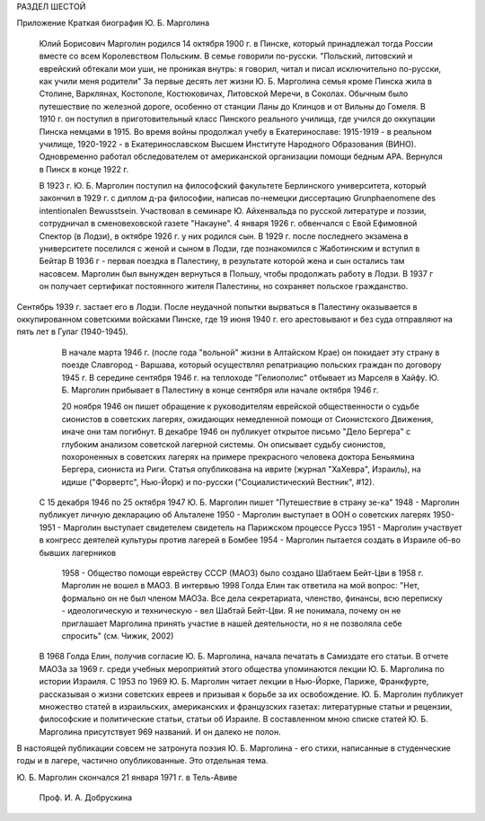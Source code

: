 РАЗДЕЛ ШЕСТОЙ

Приложение
Краткая биография Ю. Б. Марголина 

     Юлий Борисович Марголин родился 14 октября 1900 г. в Пинске, который принадлежал тогда России вместе со всем Королевством Польским. В семье говорили по-русски. "Польский, литовский и еврейский обтекали мои уши, не проникая внутрь: я говорил, читал и писал исключительно по-русски, как учили меня родители"
     За первые десять лет жизни Ю. Б. Марголина семья кроме Пинска жила в Столине, Варклянах, Костополе, Костюковичах, Литовской Меречи, в Соколах. Обычным было путешествие по железной дороге, особенно от станции Ланы до Клинцов и от Вильны до Гомеля. В 1910 г. он поступил в приготовительный класс Пинского реального училища, где учился до оккупации Пинска немцами в 1915. Во время войны продолжал учебу в Екатеринославе: 1915-1919 - в реальном училище, 1920-1922 - в Екатеринославском Высшем Институте Народного Образования (ВИНО). Одновременно работал обследователем от американской организации помощи бедным АРА. Вернулся в Пинск в конце 1922 г.

     В 1923 г. Ю. Б. Марголин поступил на философский факультете Берлинского университета, который закончил в 1929 г. с диплом д-ра философии, написав по-немецки диссертацию Grunphaenomene des intentionalen Bewusstsein. Участвовал в семинаре Ю. Айхенвальда по русской литературе и поэзии, сотрудничал в сменовеховской газете "Накауне".
     4 января 1926 г. обвенчался с Евой Ефимовной Спектор (в Лодзи), в октябре 1926 г. у них родился сын.
     В 1929 г. после последнего экзамена в университете поселился с женой и сыном в Лодзи, где познакомился с Жаботинским и вступил в Бейтар
     В 1936 г - первая поездка в Палестину, в результате которой жена и сын остались там насовсем. Марголин был вынужден вернуться в Польшу, чтобы продолжать работу в Лодзи. В 1937 г он получает сертификат постоянного жителя Палестины, но сохраняет польское гражданство.

Сентябрь 1939 г. застает его в Лодзи. После неудачной попытки вырваться в Палестину оказывается в оккупированном советскими войсками Пинске, где 19 июня 1940 г. его арестовывают и без суда отправляют на пять лет в Гулаг (1940-1945).
     В начале марта 1946 г. (после года "вольной" жизни в Алтайском Крае) он покидает эту страну в поезде Славгород - Варшава, который осуществлял репатриацию польских граждан по договору 1945 г.
     В середине сентября 1946 г. на теплоходе "Гелиополис" отбывает из Марселя в Хайфу. Ю. Б. Марголин прибывает в Палестину в конце сентября или начале октября 1946 г.

     20 ноября 1946 он пишет обращение к руководителям еврейской общественности о судьбе сионистов в советских лагерях, ожидающих немедленной помощи от Сионистского Движения, иначе они там погибнут.
     В декабре 1946 он публикует открытое письмо "Дело Бергера" с глубоким анализом советской лагерной системы. Он описывает судьбу сионистов, похороненных в советских лагерях на примере прекрасного человека доктора Беньямина Бергера, сиониста из Риги. Статья опубликована на иврите (журнал "ХаХевра", Израиль), на идише ("Форвертс", Нью-Йорк) и по-русски ("Социалистический Вестник", #12).
    C 15 декабря 1946 по 25 октября 1947 Ю. Б. Марголин пишет "Путешествие в страну зе-ка"
    1948 - Марголин публикует личную декларацию об Альталене
    1950 - Марголин выступает в ООН о советских лагерях
    1950-1951 - Марголин выступает свидетелем свидетель на Парижском процессе Руссэ
    1951 - Марголин участвует в конгресс деятелей культуры против лагерей в Бомбее
    1954 - Марголин пытается создать в Израиле об-во бывших лагерников

     1958 - Общество помощи еврейству СССР (МАОЗ) было создано Шабтаем Бейт-Цви в 1958 г. Марголин не вошел в МАОЗ. В интервью 1998 Голда Елин так ответила на мой вопрос: "Нет, формально он не был членом МАОЗа. Все дела секретариата, членство, финансы, всю переписку - идеологическую и техническую - вел Шабтай Бейт-Цви. Я не понимала, почему он не приглашает Марголина принять участие в нашей деятельности, но я не позволяла себе спросить" (см. Чижик, 2002)
    В 1968 Голда Елин, получив согласие Ю. Б. Марголина, начала печатать в Самиздате его статьи. В отчете МАОЗа за 1969 г. среди учебных мероприятий этого общества упоминаются лекции Ю. Б. Марголина по истории Израиля.
    С 1953 по 1969 Ю. Б. Марголин читает лекции в Нью-Йорке, Париже, Франкфурте, рассказывая о жизни советских евреев и призывая к борьбе за их освобождение.
    Ю. Б. Марголин публикует множество статей в израильских, американских и французских газетах: литературные статьи и рецензии, философские и политические статьи, статьи об Израиле. В составленном мною списке статей Ю. Б. Марголина присутствует 969 названий. И он далеко не полон.

В настоящей публикации совсем не затронута поэзия Ю. Б. Марголина - его стихи, написанные в студенческие годы и в лагере, частично опубликованные. Это отдельная тема.

Ю. Б. Марголин скончался 21 января 1971 г. в Тель-Авиве

                                                                                        Проф. И. А. Добрускина
